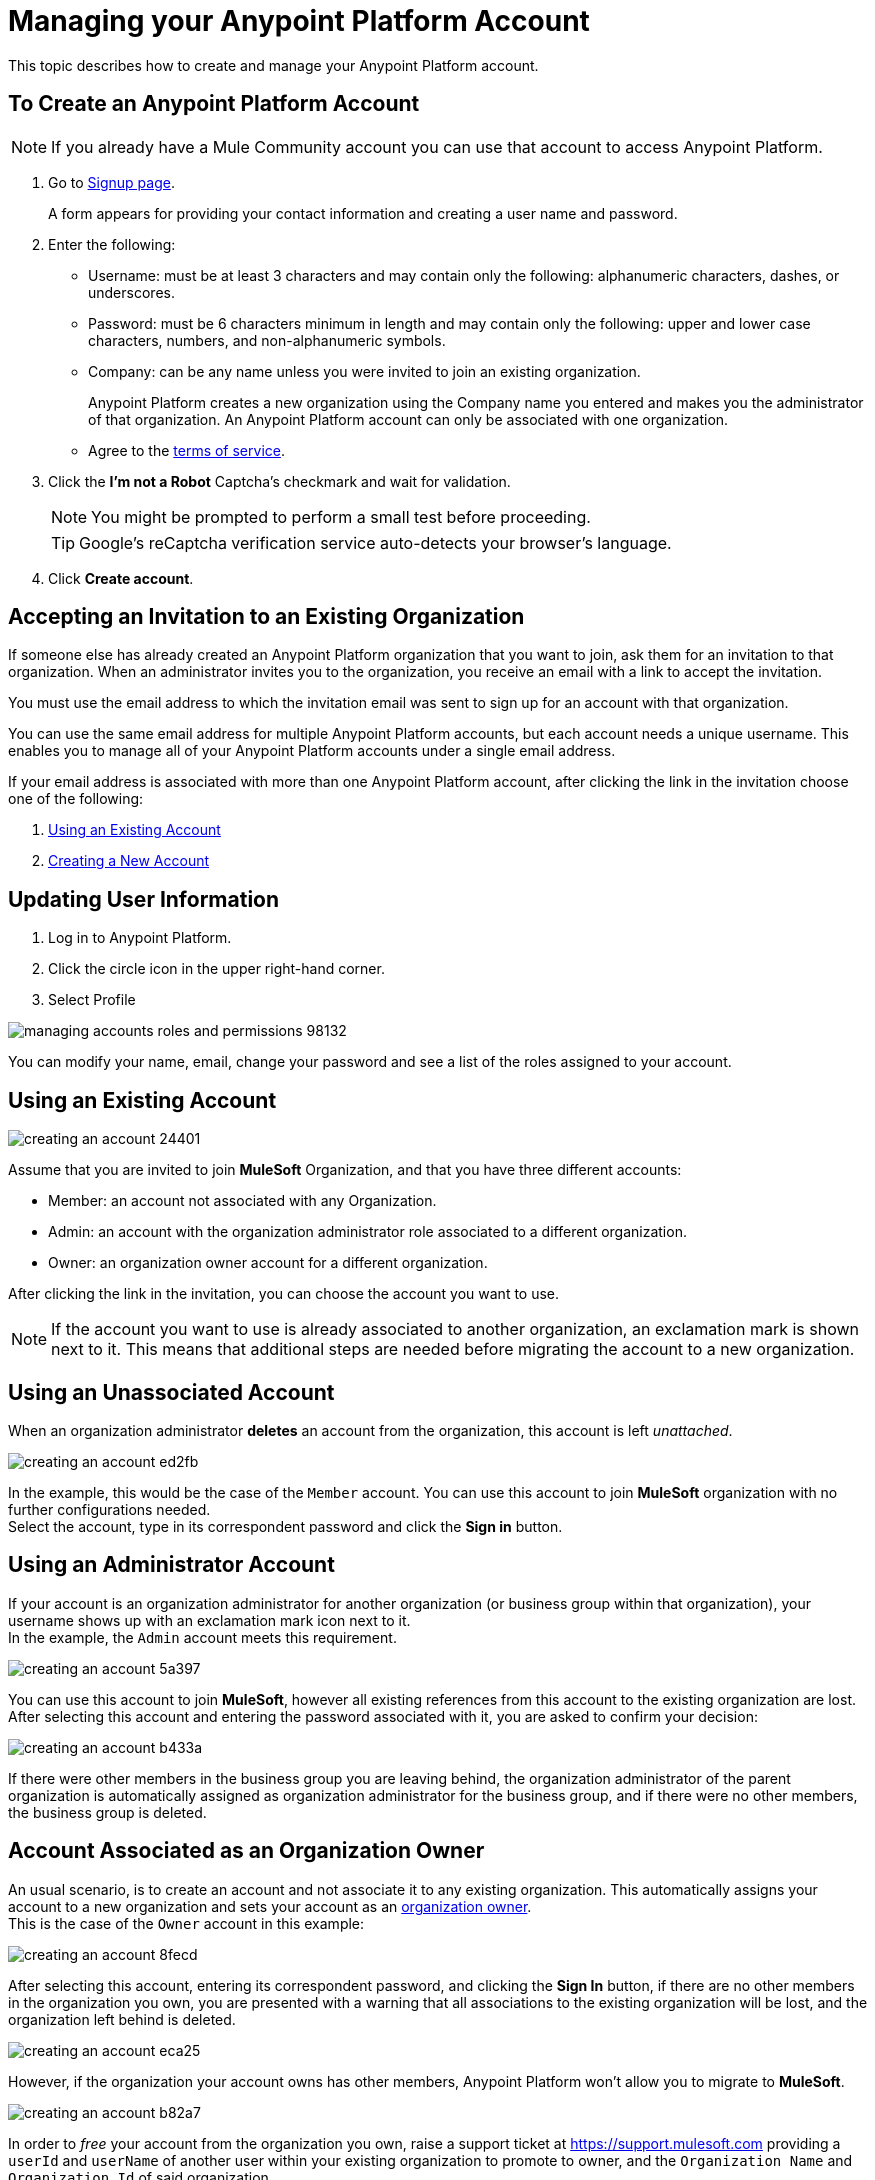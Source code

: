 = Managing your Anypoint Platform Account
:keywords: anypoint platform, permissions, configuring, accounts

This topic describes how to create and manage your Anypoint Platform account.

== To Create an Anypoint Platform Account

[NOTE]
If you already have a Mule Community account you can use that account to access Anypoint Platform.

. Go to link:https://anypoint.mulesoft.com/#/signup[Signup page].
+
A form appears for providing your contact information and creating a user name and password.
+
. Enter the following:
+
* Username: must be at least 3 characters and may contain only the following: alphanumeric characters, dashes, or underscores.
* Password: must be 6 characters minimum in length and may contain only the following: upper and lower case characters, numbers, and non-alphanumeric symbols.
* Company: can be any name unless you were invited to join an existing organization.
+
Anypoint Platform creates a new organization using the Company name you entered and makes you the administrator of that organization. An Anypoint Platform account can only be associated with one organization.

* Agree to the link:https://cloudhub.io/legal.html[terms of service].
. Click the *I'm not a Robot* Captcha's checkmark and wait for validation.
+
[NOTE]
You might be prompted to perform a small test before proceeding.
+
[TIP]
--
Google's reCaptcha verification service auto-detects your browser's language.
--
+
. Click *Create account*.

== Accepting an Invitation to an Existing Organization

If someone else has already created an Anypoint Platform organization that you want to join, ask them for an invitation to that organization. When an administrator invites you to the organization, you receive an email with a link to accept the invitation.

You must use the email address to which the invitation email was sent to sign up for an account with that organization.

You can use the same email address for multiple Anypoint Platform accounts, but each account needs a unique username. This enables you to manage all of your Anypoint Platform accounts under a single email address.

If your email address is associated with more than one Anypoint Platform account, after clicking the link in the invitation choose one of the following:

. <<Using an Existing Account>>
. <<Creating a New Account>>

== Updating User Information

. Log in to Anypoint Platform.
. Click the circle icon in the upper right-hand corner.
. Select Profile

image::managing-accounts-roles-and-permissions-98132.png[]

You can modify your name, email, change your password and see a list of the roles assigned to your account.

== Using an Existing Account

image::creating-an-account-24401.png[]

Assume that you are invited to join *MuleSoft* Organization, and that you have three different accounts:

* Member: an account not associated with any Organization.
* Admin: an account with the organization administrator role associated to  a different organization.
* Owner: an organization owner account for a different organization.

After clicking the link in the invitation, you can choose the account you want to use.

[NOTE]
If the account you want to use is already associated to another organization, an exclamation mark is shown next to it. This means that additional steps are needed before migrating the account to a new organization.

== Using an Unassociated Account

When an organization administrator *deletes* an account from the organization, this account is left _unattached_.

image::creating-an-account-ed2fb.png[]

In the example, this would be the case of the `Member` account. You can use this account to join *MuleSoft* organization with no further configurations needed. +
Select the account, type in its correspondent password and click the *Sign in* button.

== Using an Administrator Account

If your account is an organization administrator for another organization (or business group within that organization), your username shows up with an exclamation mark icon next to it. +
In the example, the `Admin` account meets this requirement.

image::creating-an-account-5a397.png[]

You can use this account to join *MuleSoft*, however all existing references from this account to the existing organization are lost. +
After selecting this account and entering the password associated with it, you are asked to confirm your decision:

image::creating-an-account-b433a.png[]

If there were other members in the business group you are leaving behind, the organization administrator of the parent organization is automatically assigned as organization administrator for the business group, and if there were no other members, the business group is deleted.

== Account Associated as an Organization Owner

An usual scenario, is to create an account and not associate it to any existing organization. This automatically assigns your account to a new organization and sets your account as an link:/access-management/roles#organization-owner[organization owner]. +
This is the case of the `Owner` account in this example:

image::creating-an-account-8fecd.png[]

After selecting this account, entering its correspondent password, and clicking the *Sign In* button, if there are no other members in the organization you own, you are presented with a warning that all associations to the existing organization will be lost, and the organization left behind is deleted. +

image::creating-an-account-eca25.png[]

However, if the organization your account owns has other members, Anypoint Platform won't allow you to migrate to *MuleSoft*.

image::creating-an-account-b82a7.png[]

In order to _free_ your account from the organization you own, raise a support ticket at link:https://support.mulesoft.com[https://support.mulesoft.com] providing a `userId` and `userName` of another user within your existing organization to promote to owner, and the `Organization Name` and `Organization Id` of said organization. +
After support confirms that the migration is done, you can use this account to join MuleSoft.

[NOTE]
This method is not valid for free and trial accounts. +
If you have one of these accounts and would like to migrate your username to a new organization you need for another organization administrator in your current organization to delete your organization owner account from the organization. 


== Creating a New Account

To create a new account, click the *Sign Up* button next to your log in options:

image::creating-an-account-5152d.png[]

A sign up window is displayed:

image::creating-an-account-936c0.png[]

. Enter your Name as you wish other members to see you. +
. The email address shown in the _Email_ field is the same in which you received the invitation. Note that you cannot edit it at this time. After creating a new account, you can navigate to your profile and edit it.
. Set a phone number.
. A custom Username is suggested by the platform, but you can change it.
. Set a password for this account.


[NOTE]
You cannot create an account yourself within an existing organization.


== Resetting Your Password

You can reset your password by using the link:http://www.mulesoft.org/request-password[Reset Password] link on the login page. Enter your user name. A link to create a new password is emailed to you. Click the reset password link in the email, enter a new password in the form, and submit the form.

If you do not remember your user name, enter your email in the reset password form and an email containing the user names associated with your email is sent to you. Knowing your user name, you can reset the password as previously described.

== Upgrading Your Account

To upgrade your trial account to an enterprise subscription, mailto:info@mulesoft.com[contact us] for an Anypoint Platform enterprise license. +
